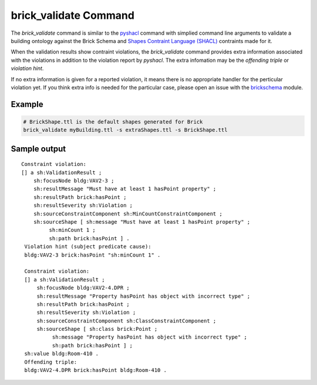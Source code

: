 brick_validate Command
======================

The `brick_validate` command is similar to the `pyshacl`_ command with simplied command
line arguments to validate a building ontology against the Brick Schema and
`Shapes Contraint Language (SHACL)`_ contraints made for it.

When the validation results show contraint violations, the `brick_validate` command provides
extra information associated with the violations in addition to the violation report by `pyshacl`.  The extra infomation may be the *offending triple* or *violation hint*.

If no extra information is given for a reported violation,
it means there is no appropriate handler for the perticular violation yet.
If you think extra info is needed for the particular case,
please open an issue with the `brickschema`_ module.

.. _`pySHACL`: https://github.com/RDFLib/pySHACL
.. _`Shapes Contraint Language (SHACL)`: https://www.w3.org/TR/shacl
.. _`brickschema`: https://github.com/BrickSchema/py-brickschema/issues


Example
~~~~~~~

.. code-block:: bash

                # BrickShape.ttl is the default shapes generated for Brick
                brick_validate myBuilding.ttl -s extraShapes.ttl -s BrickShape.ttl

Sample output
~~~~~~~~~~~~~

::

   Constraint violation:
   [] a sh:ValidationResult ;
       sh:focusNode bldg:VAV2-3 ;
       sh:resultMessage "Must have at least 1 hasPoint property" ;
       sh:resultPath brick:hasPoint ;
       sh:resultSeverity sh:Violation ;
       sh:sourceConstraintComponent sh:MinCountConstraintComponent ;
       sh:sourceShape [ sh:message "Must have at least 1 hasPoint property" ;
            sh:minCount 1 ;
            sh:path brick:hasPoint ] .
    Violation hint (subject predicate cause):
    bldg:VAV2-3 brick:hasPoint "sh:minCount 1" .

    Constraint violation:
    [] a sh:ValidationResult ;
        sh:focusNode bldg:VAV2-4.DPR ;
        sh:resultMessage "Property hasPoint has object with incorrect type" ;
        sh:resultPath brick:hasPoint ;
        sh:resultSeverity sh:Violation ;
        sh:sourceConstraintComponent sh:ClassConstraintComponent ;
        sh:sourceShape [ sh:class brick:Point ;
             sh:message "Property hasPoint has object with incorrect type" ;
             sh:path brick:hasPoint ] ;
    sh:value bldg:Room-410 .
    Offending triple:
    bldg:VAV2-4.DPR brick:hasPoint bldg:Room-410 .
